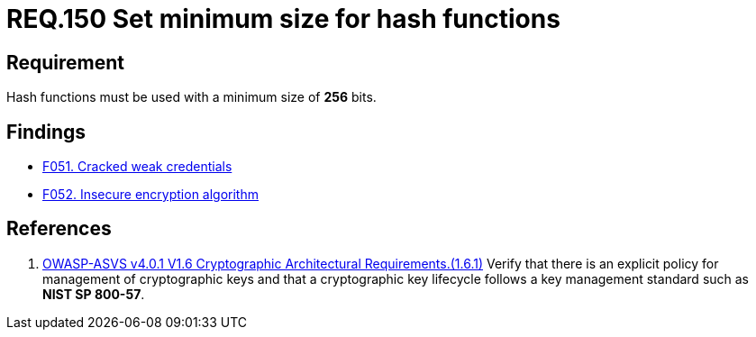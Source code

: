 :slug: rules/150/
:category: cryptography
:description: This document contains the details of the security requirements related to the definition and management of cryptographic systems. This requirement establishes the importance of protecting encrypted sensitive information by setting a minimum size for all hash functions in the system.
:keywords: Security, Hash, Function, Size, Cryptography, ASVS
:rules: yes

= REQ.150 Set minimum size for hash functions

== Requirement

Hash functions must be used with a minimum size of *256* bits.

== Findings

* link:/web/findings/051/[F051. Cracked weak credentials]

* link:/web/findings/052/[F052. Insecure encryption algorithm]

== References

. [[r1]] link:https://owasp.org/www-project-application-security-verification-standard/[OWASP-ASVS v4.0.1
V1.6 Cryptographic Architectural Requirements.(1.6.1)]
Verify that there is an explicit policy for management of cryptographic keys
and that a cryptographic key lifecycle follows a key management standard such
as **NIST SP 800-57**.
